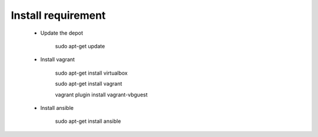 Install requirement 
=====================
	
	- Update the depot

		sudo apt-get update

	- Install vagrant

		sudo apt-get install virtualbox

		sudo apt-get install vagrant

		vagrant plugin install vagrant-vbguest

	- Install ansible

		sudo apt-get install ansible